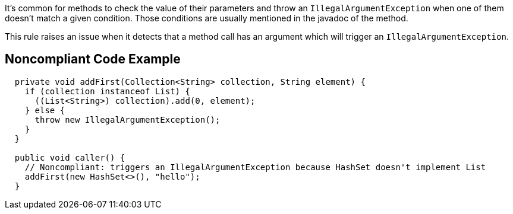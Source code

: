 It's common for methods to check the value of their parameters and throw an `IllegalArgumentException`
when one of them doesn't match a given condition.
Those conditions are usually mentioned in the javadoc of the method.

This rule raises an issue when it detects that a method call has an argument which will trigger an `IllegalArgumentException`.


== Noncompliant Code Example

[source,java]
----
  private void addFirst(Collection<String> collection, String element) {
    if (collection instanceof List) {
      ((List<String>) collection).add(0, element);
    } else {
      throw new IllegalArgumentException();
    }
  }

  public void caller() {
    // Noncompliant: triggers an IllegalArgumentException because HashSet doesn't implement List
    addFirst(new HashSet<>(), "hello");
  }
----

